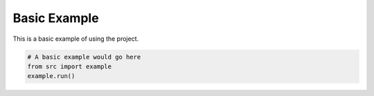 Basic Example
===========

This is a basic example of using the project.

.. code-block:: python

    # A basic example would go here
    from src import example
    example.run()
